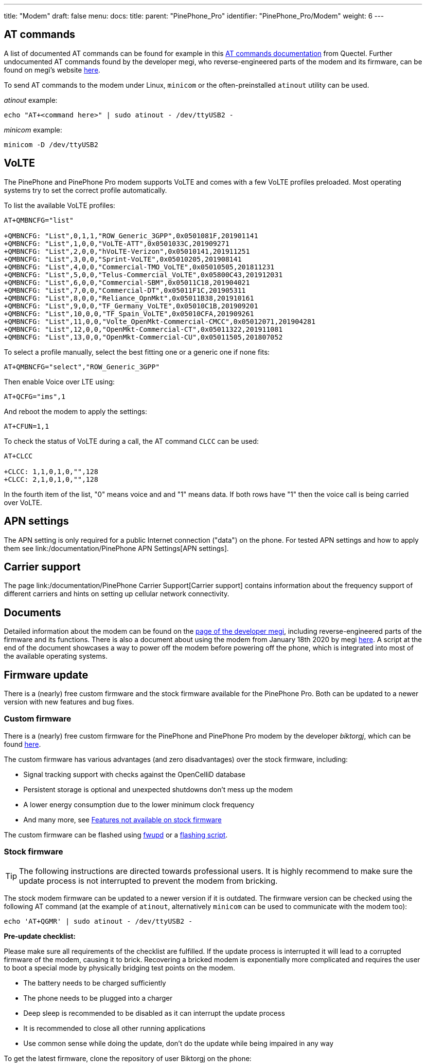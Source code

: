 ---
title: "Modem"
draft: false
menu:
  docs:
    title:
    parent: "PinePhone_Pro"
    identifier: "PinePhone_Pro/Modem"
    weight: 6
---

== AT commands

A list of documented AT commands can be found for example in this https://wiki.pine64.org/wiki/File:Quectel_EC2x&EG9x&EG2x-G&EM05_Series_AT_Commands_Manual_V2.0.pdf[AT commands documentation] from Quectel. Further undocumented AT commands found by the developer megi, who reverse-engineered parts of the modem and its firmware, can be found on megi's website http://xnux.eu/devices/feature/modem-pp-reveng.html#toc-un-der-documented-at-commands[here].

To send AT commands to the modem under Linux, `minicom` or the often-preinstalled `atinout` utility can be used.

_atinout_ example:

 echo "AT+<command here>" | sudo atinout - /dev/ttyUSB2 -

_minicom_ example:

 minicom -D /dev/ttyUSB2

== VoLTE

The PinePhone and PinePhone Pro modem supports VoLTE and comes with a few VoLTE profiles preloaded. Most operating systems try to set the correct profile automatically.

To list the available VoLTE profiles:

```
AT+QMBNCFG="list"

+QMBNCFG: "List",0,1,1,"ROW_Generic_3GPP",0x0501081F,201901141
+QMBNCFG: "List",1,0,0,"VoLTE-ATT",0x0501033C,201909271
+QMBNCFG: "List",2,0,0,"hVoLTE-Verizon",0x05010141,201911251
+QMBNCFG: "List",3,0,0,"Sprint-VoLTE",0x05010205,201908141
+QMBNCFG: "List",4,0,0,"Commercial-TMO_VoLTE",0x05010505,201811231
+QMBNCFG: "List",5,0,0,"Telus-Commercial_VoLTE",0x05800C43,201912031
+QMBNCFG: "List",6,0,0,"Commercial-SBM",0x05011C18,201904021
+QMBNCFG: "List",7,0,0,"Commercial-DT",0x05011F1C,201905311
+QMBNCFG: "List",8,0,0,"Reliance_OpnMkt",0x05011B38,201910161
+QMBNCFG: "List",9,0,0,"TF_Germany_VoLTE",0x05010C1B,201909201
+QMBNCFG: "List",10,0,0,"TF_Spain_VoLTE",0x05010CFA,201909261
+QMBNCFG: "List",11,0,0,"Volte_OpenMkt-Commercial-CMCC",0x05012071,201904281
+QMBNCFG: "List",12,0,0,"OpenMkt-Commercial-CT",0x05011322,201911081
+QMBNCFG: "List",13,0,0,"OpenMkt-Commercial-CU",0x05011505,201807052
```

To select a profile manually, select the best fitting one or a generic one if none fits:

 AT+QMBNCFG="select","ROW_Generic_3GPP"

Then enable Voice over LTE using:

 AT+QCFG="ims",1

And reboot the modem to apply the settings:

 AT+CFUN=1,1

To check the status of VoLTE during a call, the AT command `CLCC` can be used:

```
AT+CLCC

+CLCC: 1,1,0,1,0,"",128
+CLCC: 2,1,0,1,0,"",128
```

In the fourth item of the list, "0" means voice and and "1" means data. If both rows have "1" then the voice call is being carried over VoLTE.

== APN settings

The APN setting is only required for a public Internet connection ("data") on the phone. For tested APN settings and how to apply them see link:/documentation/PinePhone APN Settings[APN settings].

== Carrier support

The page link:/documentation/PinePhone Carrier Support[Carrier support] contains information about the frequency support of different carriers and hints on setting up cellular network connectivity.

== Documents

Detailed information about the modem can be found on the https://xnux.eu/devices/feature/modem-pp.html#toc-modem-on-pinephone[page of the developer megi], including reverse-engineered parts of the firmware and its functions. There is also a document about using the modem from January 18th 2020 by megi https://megous.com/dl/tmp/modem.txt[here]. A script at the end of the document showcases a way to power off the modem before powering off the phone, which is integrated into most of the available operating systems.

== Firmware update

There is a (nearly) free custom firmware and the stock firmware available for the PinePhone Pro. Both can be updated to a newer version with new features and bug fixes.

=== Custom firmware

There is a (nearly) free custom firmware for the PinePhone and PinePhone Pro modem by the developer _biktorgj_, which can be found https://github.com/the-modem-distro/pinephone_modem_sdk[here].

The custom firmware has various advantages (and zero disadvantages) over the stock firmware, including:

* Signal tracking support with checks against the OpenCelliD database
* Persistent storage is optional and unexpected shutdowns don't mess up the modem
* A lower energy consumption due to the lower minimum clock frequency
* And many more, see https://github.com/the-modem-distro/pinephone_modem_sdk#features-not-available-on-stock-firmware[Features not available on stock firmware]

The custom firmware can be flashed using https://wiki.postmarketos.org/wiki/Fwupd#Upgrading_Modem_Firmware_on_the_PinePhone_.28Pro.29[fwupd] or a https://github.com/the-modem-distro/pinephone_modem_sdk/blob/kirkstone/docs/FLASHING.md[flashing script].

=== Stock firmware

TIP: The following instructions are directed towards professional users. It is highly recommend to make sure the update process is not interrupted to prevent the modem from bricking.

The stock modem firmware can be updated to a newer version if it is outdated. The firmware version can be checked using the following AT command (at the example of `atinout`, alternatively `minicom` can be used to communicate with the modem too):

 echo 'AT+QGMR' | sudo atinout - /dev/ttyUSB2 -

*Pre-update checklist:*

Please make sure all requirements of the checklist are fulfilled. If the update process is interrupted it will lead to a corrupted firmware of the modem, causing it to brick. Recovering a bricked modem is exponentially more complicated and requires the user to boot a special mode by physically bridging test points on the modem.

* The battery needs to be charged sufficiently
* The phone needs to be plugged into a charger
* Deep sleep is recommended to be disabled as it can interrupt the update process
* It is recommended to close all other running applications
* Use common sense while doing the update, don't do the update while being impaired in any way

To get the latest firmware, clone the repository of user Biktorgj on the phone:

 git clone https://github.com/Biktorgj/quectel_eg25_recovery

After cloning the directory, open it with cd:

 cd quectel_eg25_recovery

Then run qfirehose, which starts the flashing process:

 sudo ./qfirehose -f ./

The modem will automatically reboot after the update process is done. The boot process takes around 30 to 60 seconds. After that it is highly recommended to reboot the device.

== Firmware modifications

See link:/documentation/PineModems[PineModems] for more information regarding modem bootloader unlocking, building a custom modem firmware and modem recovery.

== GPS / GNSS

The GPS engine in the modem supports mutli-GNSS reception from GPS, GLONASS, BeiDou, Galileo and QZSS independent of a cellular connection. The operation of the GNSS subsystem can be controlled via a separate set of AT commands, or via qmi. The A-GPS data upload uses the file management AT commands, which also have their own manual. These are linked in the documentation section.

As with most smartphones, the PinePhone Pro has a small antenna and has difficulty getting a first fix without assistance data, a cold start can take 15 minutes under good conditions. The _eg25-mananger_ is configured to upload A-GPS data by default (see https://gitlab.com/mobian1/eg25-manager/-/merge_requests/15[here]).

Basic testing of GNSS reception can be done by using the AT command interface (_/dev/ttyUSB2_) from a terminal program like _minicom_ and the data output interface (_/dev/ttyUSB1_) to feed NMEA data into gpsmon or some other program that can parse standard NMEA sentences.

image:/documentation/images/Gpsmon_eg25g.png[gpsmon decoding GPS data from _/dev/ttyUSB1_,title="gpsmon decoding GPS data from _/dev/ttyUSB1_",width=400]

To check if GNSS data output is enabled, you can

 cat /dev/ttyUSB1

this should display a stream of NMEA sentences

 $GPVTG,,T,,M,,N,,K,N*2C
 $GPGSA,A,1,,,,,,,,,,,,,,,,*32
 $GPGGA,,,,,,0,,,,,,,,*66

Further details can be found under link:/documentation/PinePhone/Further_information/Sensors_and_navigation[Sensors and navigation].

== Voice mail

The operating systems of the PinePhone Pro may not have support for accessing your voicemail by holding down the 1-key. Carriers might support accessing the voice mail via an external number however.
